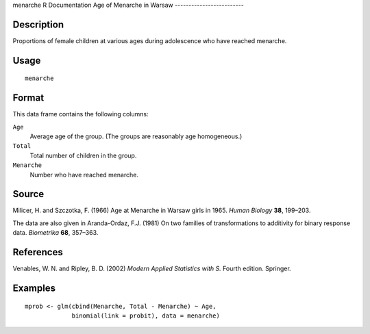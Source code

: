 menarche
R Documentation
Age of Menarche in Warsaw
-------------------------

Description
~~~~~~~~~~~

Proportions of female children at various ages during adolescence
who have reached menarche.

Usage
~~~~~

::

    menarche

Format
~~~~~~

This data frame contains the following columns:

``Age``
    Average age of the group. (The groups are reasonably age
    homogeneous.)

``Total``
    Total number of children in the group.

``Menarche``
    Number who have reached menarche.


Source
~~~~~~

Milicer, H. and Szczotka, F. (1966) Age at Menarche in Warsaw girls
in 1965. *Human Biology* **38**, 199–203.

The data are also given in
Aranda-Ordaz, F.J. (1981) On two families of transformations to
additivity for binary response data. *Biometrika* **68**, 357–363.

References
~~~~~~~~~~

Venables, W. N. and Ripley, B. D. (2002)
*Modern Applied Statistics with S.* Fourth edition. Springer.

Examples
~~~~~~~~

::

    mprob <- glm(cbind(Menarche, Total - Menarche) ~ Age,
                 binomial(link = probit), data = menarche)



